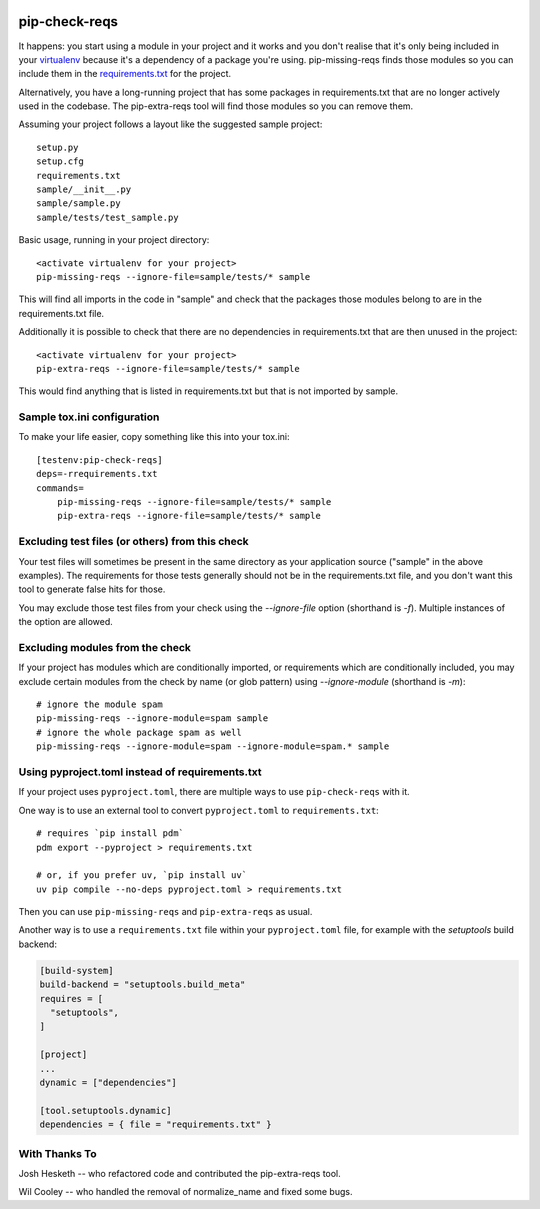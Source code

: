 |Build Status| |PyPI|

.. |Build Status| image:: https://github.com/r1chardj0n3s/pip-check-reqs/workflows/CI/badge.svg
   :target: https://github.com/r1chardj0n3s/pip-check-reqs/actions
.. |PyPI| image:: https://badge.fury.io/py/pip-check-reqs.svg
   :target: https://badge.fury.io/py/pip-check-reqs

pip-check-reqs
==============

It happens: you start using a module in your project and it works and you
don't realise that it's only being included in your `virtualenv`_ because
it's a dependency of a package you're using. pip-missing-reqs finds those
modules so you can include them in the `requirements.txt`_ for the project.

Alternatively, you have a long-running project that has some packages in
requirements.txt that are no longer actively used in the codebase. The
pip-extra-reqs tool will find those modules so you can remove them.

.. _`virtualenv`: https://virtualenv.pypa.io/en/latest/
.. _`requirements.txt`: https://pip.pypa.io/en/latest/user_guide.html#requirements-files

Assuming your project follows a layout like the suggested sample project::

    setup.py
    setup.cfg
    requirements.txt
    sample/__init__.py
    sample/sample.py
    sample/tests/test_sample.py

Basic usage, running in your project directory::

    <activate virtualenv for your project>
    pip-missing-reqs --ignore-file=sample/tests/* sample

This will find all imports in the code in "sample" and check that the
packages those modules belong to are in the requirements.txt file.

Additionally it is possible to check that there are no dependencies in
requirements.txt that are then unused in the project::

    <activate virtualenv for your project>
    pip-extra-reqs --ignore-file=sample/tests/* sample

This would find anything that is listed in requirements.txt but that is not
imported by sample.

Sample tox.ini configuration
----------------------------

To make your life easier, copy something like this into your tox.ini::

    [testenv:pip-check-reqs]
    deps=-rrequirements.txt
    commands=
        pip-missing-reqs --ignore-file=sample/tests/* sample
        pip-extra-reqs --ignore-file=sample/tests/* sample


Excluding test files (or others) from this check
------------------------------------------------

Your test files will sometimes be present in the same directory as your
application source ("sample" in the above examples). The requirements for
those tests generally should not be in the requirements.txt file, and you
don't want this tool to generate false hits for those.

You may exclude those test files from your check using the `--ignore-file`
option (shorthand is `-f`). Multiple instances of the option are allowed.


Excluding modules from the check
--------------------------------

If your project has modules which are conditionally imported, or requirements
which are conditionally included, you may exclude certain modules from the
check by name (or glob pattern) using `--ignore-module` (shorthand is `-m`)::

    # ignore the module spam
    pip-missing-reqs --ignore-module=spam sample
    # ignore the whole package spam as well
    pip-missing-reqs --ignore-module=spam --ignore-module=spam.* sample


Using pyproject.toml instead of requirements.txt
------------------------------------------------

If your project uses ``pyproject.toml``, there are multiple ways to use ``pip-check-reqs`` with it.

One way is to use an external tool to convert ``pyproject.toml`` to ``requirements.txt``::

    # requires `pip install pdm`
    pdm export --pyproject > requirements.txt

    # or, if you prefer uv, `pip install uv`
    uv pip compile --no-deps pyproject.toml > requirements.txt

Then you can use ``pip-missing-reqs`` and ``pip-extra-reqs`` as usual.

Another way is to use a ``requirements.txt`` file within your ``pyproject.toml`` file,
for example with the `setuptools` build backend:

.. code:: toml

   [build-system]
   build-backend = "setuptools.build_meta"
   requires = [
     "setuptools",
   ]

   [project]
   ...
   dynamic = ["dependencies"]

   [tool.setuptools.dynamic]
   dependencies = { file = "requirements.txt" }


With Thanks To
--------------

Josh Hesketh -- who refactored code and contributed the pip-extra-reqs tool.

Wil Cooley -- who handled the removal of normalize_name and fixed some bugs.
